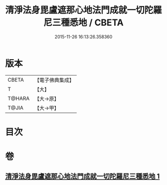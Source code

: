 #+TITLE: 清淨法身毘盧遮那心地法門成就一切陀羅尼三種悉地 / CBETA
#+DATE: 2015-11-26 16:13:26.358360
* 版本
 |     CBETA|【電子佛典集成】|
 |         T|【大】     |
 |    T@HARA|【大→原】   |
 |     T@JIA|【大→甲】   |

* 目次
* 卷
** [[file:KR6j0070_001.txt][清淨法身毘盧遮那心地法門成就一切陀羅尼三種悉地 1]]
